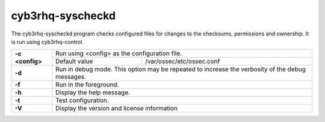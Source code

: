 .. Copyright (C) 2015, Cyb3rhq, Inc.

.. meta::
  :description: The cyb3rhq-syscheckd program checks files for changes to the checksums, permissions and ownership. Learn more in this section. 

.. _cyb3rhq-syscheckd:

cyb3rhq-syscheckd
===============

The cyb3rhq-syscheckd program checks configured files for changes to the checksums, permissions and ownership.  It is run using cyb3rhq-control.

+-----------------+-------------------------------------------------------------------------------------------------+
| **-c <config>** | Run using <config> as the configuration file.                                                   |
+                 +-------------------------------------------+-----------------------------------------------------+
|                 | Default value                             | /var/ossec/etc/ossec.conf                           |
+-----------------+-------------------------------------------+-----------------------------------------------------+
| **-d**          | Run in debug mode. This option may be repeated to increase the verbosity of the debug messages. |
+-----------------+-------------------------------------------------------------------------------------------------+
| **-f**          | Run in the foreground.                                                                          |
+-----------------+-------------------------------------------------------------------------------------------------+
| **-h**          | Display the help message.                                                                       |
+-----------------+-------------------------------------------------------------------------------------------------+
| **-t**          | Test configuration.                                                                             |
+-----------------+-------------------------------------------------------------------------------------------------+
| **-V**          | Display the version and license information                                                     |
+-----------------+-------------------------------------------------------------------------------------------------+
